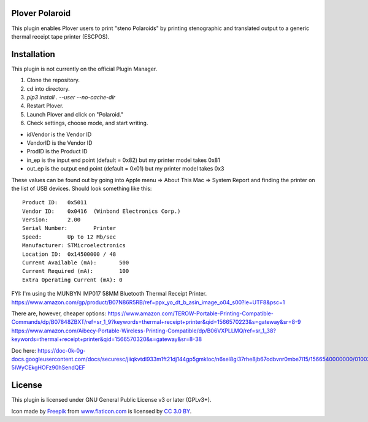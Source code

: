Plover Polaroid
===============

This plugin enables Plover users to print "steno Polaroids" by printing stenographic and translated output to a generic thermal receipt tape printer (ESCPOS).

Installation
============

This plugin is not currently on the official Plugin Manager.

1. Clone the repository.
2. cd into directory.
3. `pip3 install . --user --no-cache-dir`
4. Restart Plover.
5. Launch Plover and click on "Polaroid."
6. Check settings, choose mode, and start writing.

* idVendor is the Vendor ID
* VendorID is the Vendor ID
* ProdID is the Product ID
* in_ep is the input end point (default = 0x82) but my printer model takes 0x81
* out_ep is the output end point (default = 0x01) but my printer model takes 0x3

These values can be found out by going into Apple menu => About This Mac => System Report
and finding the printer on the list of USB devices. Should look something like this::


  Product ID:	0x5011
  Vendor ID:	0x0416  (Winbond Electronics Corp.)
  Version:	2.00
  Serial Number:	Printer
  Speed:	Up to 12 Mb/sec
  Manufacturer:	STMicroelectronics
  Location ID:	0x14500000 / 48
  Current Available (mA):	500
  Current Required (mA):	100
  Extra Operating Current (mA):	0

FYI: I'm using the MUNBYN IMP017 58MM Bluetooth Thermal Receipt Printer.
https://www.amazon.com/gp/product/B07N86R5RB/ref=ppx_yo_dt_b_asin_image_o04_s00?ie=UTF8&psc=1

There are, however, cheaper options:
https://www.amazon.com/TEROW-Portable-Printing-Compatible-Commands/dp/B07848ZBXT/ref=sr_1_9?keywords=thermal+receipt+printer&qid=1566570223&s=gateway&sr=8-9
https://www.amazon.com/Aibecy-Portable-Wireless-Printing-Compatible/dp/B06VXPLLMQ/ref=sr_1_38?keywords=thermal+receipt+printer&qid=1566570320&s=gateway&sr=8-38

Doc here:
https://doc-0k-0g-docs.googleusercontent.com/docs/securesc/jiiqkvtdl933m1ft21dj144gp5gmkloc/n6sel8gi37rhe8jb67odbvnr0mbe7l15/1566540000000/01002604266692246088/09277742830706117903/1Xqanp5rBU-5IWyCEkgHOFz90hSendQEF

License
=======

This plugin is licensed under GNU General Public License v3 or later (GPLv3+).

Icon made by `Freepik`_ from `www.flaticon.com`_ is licensed by `CC 3.0
BY`_.

.. _Freepik: http://www.freepik.com/
.. _www.flaticon.com: http://www.flaticon.com/
.. _CC 3.0 BY: http://creativecommons.org/licenses/by/3.0/